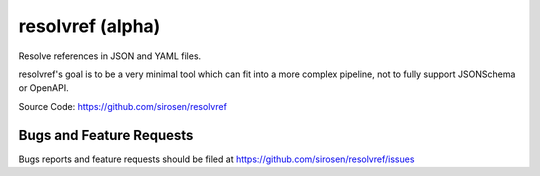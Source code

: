 resolvref (alpha)
=================

Resolve references in JSON and YAML files.

resolvref's goal is to be a very minimal tool which can fit into a more
complex pipeline, not to fully support JSONSchema or OpenAPI.

Source Code: https://github.com/sirosen/resolvref

Bugs and Feature Requests
-------------------------

Bugs reports and feature requests should be filed at
https://github.com/sirosen/resolvref/issues
